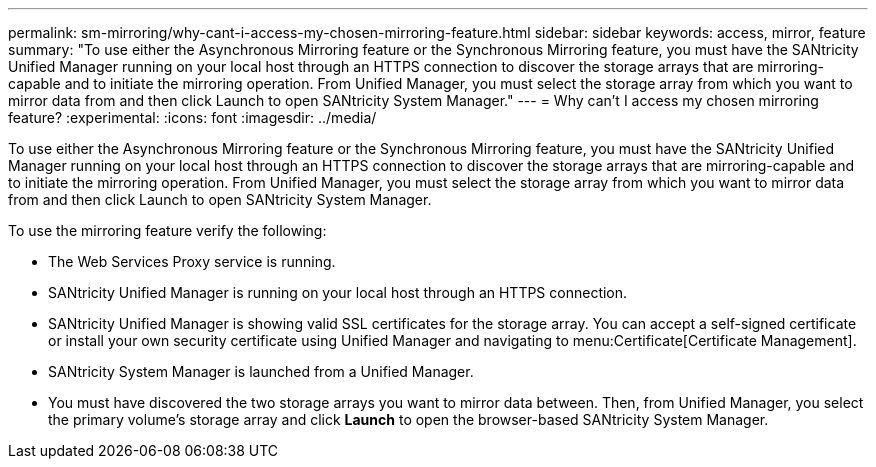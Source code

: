 ---
permalink: sm-mirroring/why-cant-i-access-my-chosen-mirroring-feature.html
sidebar: sidebar
keywords: access, mirror, feature
summary: "To use either the Asynchronous Mirroring feature or the Synchronous Mirroring feature, you must have the SANtricity Unified Manager running on your local host through an HTTPS connection to discover the storage arrays that are mirroring-capable and to initiate the mirroring operation. From Unified Manager, you must select the storage array from which you want to mirror data from and then click Launch to open SANtricity System Manager."
---
= Why can't I access my chosen mirroring feature?
:experimental:
:icons: font
:imagesdir: ../media/

[.lead]
To use either the Asynchronous Mirroring feature or the Synchronous Mirroring feature, you must have the SANtricity Unified Manager running on your local host through an HTTPS connection to discover the storage arrays that are mirroring-capable and to initiate the mirroring operation. From Unified Manager, you must select the storage array from which you want to mirror data from and then click Launch to open SANtricity System Manager.

To use the mirroring feature verify the following:

* The Web Services Proxy service is running.
* SANtricity Unified Manager is running on your local host through an HTTPS connection.
* SANtricity Unified Manager is showing valid SSL certificates for the storage array. You can accept a self-signed certificate or install your own security certificate using Unified Manager and navigating to menu:Certificate[Certificate Management].
* SANtricity System Manager is launched from a Unified Manager.
* You must have discovered the two storage arrays you want to mirror data between. Then, from Unified Manager, you select the primary volume's storage array and click *Launch* to open the browser-based SANtricity System Manager.
